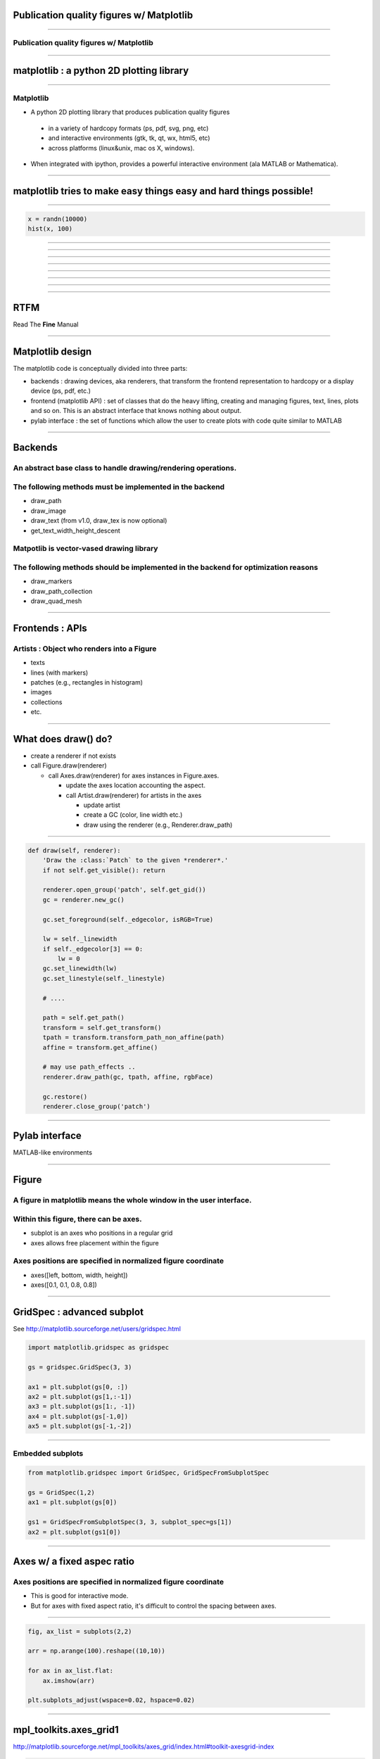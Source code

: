 Publication quality figures w/ Matplotlib
=========================================

----

Publication quality figures w/ Matplotlib
-----------------------------------------

.. image:: http://leejjoon.github.com/pywcsgrid2/images/image.jpg
   :height: 600

----

matplotlib : a python 2D plotting library
=========================================

----

Matplotlib
----------

- A python 2D plotting library that produces publication quality figures 

 - in a variety of hardcopy formats (ps, pdf, svg, png, etc)
 - and interactive environments (gtk, tk, qt, wx, html5, etc)
 - across platforms (linux&unix, mac os X, windows). 

- When integrated with ipython, provides a powerful interactive environment (ala MATLAB or Mathematica).

----

matplotlib tries to make easy things easy and hard things possible!
===================================================================

----

.. code-block:: python

    x = randn(10000)
    hist(x, 100)

.. image:: demo01.png
   :height: 450

----

.. image:: http://matplotlib.sourceforge.net/plot_directive/mpl_examples/pylab_examples/finance_demo.hires.png
   :height: 400

----

.. image:: http://matplotlib.sourceforge.net/plot_directive/mpl_examples/pylab_examples/boxplot_demo2.hires.png
   :height: 400

----

.. image:: http://matplotlib.sourceforge.net/plot_directive/mpl_examples/pylab_examples/finance_work2.hires.png
   :height: 400

----

.. image:: http://leejjoon.github.com/matplotlib_astronomy_gallery/plot_directive/lbvs/fig_lbvs.hires.png
   :height: 400

----

.. image:: http://leejjoon.github.com/matplotlib_astronomy_gallery/plot_directive/tycho/tycho_hst_kpno_01.hires.png
   :height: 400

----

.. image:: http://leejjoon.github.com/matplotlib_astronomy_gallery/plot_directive/cfasurvey/cfa_survey.hires.png
   :height: 400

----

.. image:: http://leejjoon.github.com/matplotlib_astronomy_gallery/plot_directive/healpix/allsky_galactic_proj_06.hires.png
   :height: 400

----

RTFM
====

Read The **Fine** Manual

.. image:: rtfm.jpg
   :height: 400

----

Matplotlib design
=================

The matplotlib code is conceptually divided into three parts:

- backends : drawing devices, aka renderers, that transform the frontend representation to hardcopy or a display device (ps, pdf, etc.)

- frontend (matplotlib API) : set of classes that do the heavy lifting, creating and managing figures, text, lines, plots and so on. This is an abstract interface that knows nothing about output. 

- pylab interface : the set of functions which allow the user to create plots with code quite similar to MATLAB

----

Backends
========

An abstract base class to handle drawing/rendering operations.
--------------------------------------------------------------

The following methods must be implemented in the backend
---------------------------------------------------------

- draw_path
- draw_image
- draw_text (from v1.0, draw_tex is now optional)
- get_text_width_height_descent

Matpotlib is vector-vased drawing library
-----------------------------------------

The following methods should be implemented in the backend for optimization reasons
-----------------------------------------------------------------------------------

- draw_markers
- draw_path_collection
- draw_quad_mesh

----

Frontends : APIs
================

Artists : Object who renders into a Figure
------------------------------------------

- texts
- lines (with markers)
- patches (e.g., rectangles in histogram)
- images
- collections
- etc.

----

What does draw() do?
====================

- create a renderer if not exists

- call Figure.draw(renderer)

  - call Axes.draw(renderer) for axes instances in Figure.axes.

    - update the axes location accounting the aspect.

    - call Artist.draw(renderer) for artists in the axes

      - update artist 

      - create a GC (color, line width etc.)

      - draw using the renderer (e.g., Renderer.draw_path)

----


.. code-block:: python

    def draw(self, renderer):
        'Draw the :class:`Patch` to the given *renderer*.'
        if not self.get_visible(): return

        renderer.open_group('patch', self.get_gid())
        gc = renderer.new_gc()

        gc.set_foreground(self._edgecolor, isRGB=True)

        lw = self._linewidth
        if self._edgecolor[3] == 0:
            lw = 0
        gc.set_linewidth(lw)
        gc.set_linestyle(self._linestyle)

	# ....

        path = self.get_path()
        transform = self.get_transform()
        tpath = transform.transform_path_non_affine(path)
        affine = transform.get_affine()

	# may use path_effects ..
	renderer.draw_path(gc, tpath, affine, rgbFace)

        gc.restore()
        renderer.close_group('patch')


----

Pylab interface
===============

MATLAB-like environments

----

Figure
======

A figure in matplotlib means the whole window in the user interface.
--------------------------------------------------------------------

Within this figure, there can be axes.
--------------------------------------

- subplot is an axes who positions in a regular grid
- axes allows free placement within the figure

Axes positions are specified in normalized figure coordinate
------------------------------------------------------------

- axes([left, bottom, width, height])
- axes([0.1, 0.1, 0.8, 0.8])

----

GridSpec : advanced subplot
===========================

See http://matplotlib.sourceforge.net/users/gridspec.html

.. code-block:: python

    import matplotlib.gridspec as gridspec

    gs = gridspec.GridSpec(3, 3)

    ax1 = plt.subplot(gs[0, :])
    ax2 = plt.subplot(gs[1,:-1])
    ax3 = plt.subplot(gs[1:, -1])
    ax4 = plt.subplot(gs[-1,0])
    ax5 = plt.subplot(gs[-1,-2])

.. image:: http://matplotlib.sourceforge.net/plot_directive/users/plotting/examples/demo_gridspec02.hires.png
   :height: 300


----

Embedded subplots
-----------------

.. code-block:: python

    from matplotlib.gridspec import GridSpec, GridSpecFromSubplotSpec

    gs = GridSpec(1,2)
    ax1 = plt.subplot(gs[0])

    gs1 = GridSpecFromSubplotSpec(3, 3, subplot_spec=gs[1])
    ax2 = plt.subplot(gs1[0])


.. image:: demo02.jpg
   :height: 300

----

Axes w/ a fixed aspec ratio
===========================

Axes positions are specified in normalized figure coordinate
------------------------------------------------------------

- This is good for interactive mode.

- But for axes with fixed aspect ratio, it's difficult to control the
  spacing between axes.

.. image:: demo03.jpg
   :height: 400

----

.. code-block:: python

    fig, ax_list = subplots(2,2)

    arr = np.arange(100).reshape((10,10))

    for ax in ax_list.flat:
        ax.imshow(arr)

    plt.subplots_adjust(wspace=0.02, hspace=0.02)

.. image:: demo04.jpg
   :height: 400

----

mpl_toolkits.axes_grid1
=======================

http://matplotlib.sourceforge.net/mpl_toolkits/axes_grid/index.html#toolkit-axesgrid-index

.. code-block:: python

   from mpl_toolkits.axes_grid1 import ImageGrid

   fig = plt.figure(1)
   grid = ImageGrid(fig, 111, # similar to subplot(111)
                    nrows_ncols = (2, 2), # creates 2x2 grid of axes
                    axes_pad=0.1, # pad between axes in inch.
                    )
   for ax in grid: # sequence-like interface for axes in the grid
      ax.imshow(arr)


.. image:: demo05.jpg
   :height: 300

----

.. image:: http://matplotlib.sourceforge.net/plot_directive/mpl_toolkits/axes_grid/examples/demo_axes_grid.hires.png
   :height: 350

----

.. image:: co_peakT_pv_map.jpg
   :height: 400

----

.. image:: http://matplotlib.sourceforge.net/plot_directive/mpl_toolkits/axes_grid/examples/inset_locator_demo2.hires.png
   :height: 400


----

tight_layout & savefig w/ bbox_inches="tight"
---------------------------------------------

-
- new in mpl v1.1

.. code-block:: python

    plt.plot([0, 1], [0, 1], "-")
    plt.tight_layout()
 
    plt.gca().set_aspect(1)
    plt.tight_layout()
    plt.savefig("a.png", bbox_inches="tight")

----

Path
====

http://matplotlib.sourceforge.net/users/path_tutorial.html#path-tutorial

.. image:: http://matplotlib.sourceforge.net/_images/9f2e84e526.png
   :height: 500

----

http://matplotlib.sourceforge.net/examples/pylab_examples/dolphin.html

.. image:: http://matplotlib.sourceforge.net/plot_directive/mpl_examples/pylab_examples/dolphin.hires.png
   :width: 550

----


Text & TeX
==========

matplotlib support TeX rendering (using TeX)
--------------------------------------------

.. code-block:: python

    tex_string = r'$\displaystyle \mathcal{F} = \int f\left( \phi, c \right)' \
                 r'dV$, $\displaystyle\frac{ \partial \phi } { \partial t }' \
                 r'= -M_{ \phi } \frac{ \delta \mathcal{F} }' \
                 r'{ \delta \phi }$'

    bbox_props = dict(boxstyle="round", fc="0.9", ec="0.5", alpha=0.9)

    plt.text(0.2, 0.15, tex_string,
             {'color' : 'r', 'fontsize' : 20},
             bbox=bbox_props)

.. image:: demo07.jpg
   :height: 300

----

Annotation
==========

http://matplotlib.sourceforge.net/users/annotations_guide.html

Box around Text
---------------

.. image:: http://matplotlib.sourceforge.net/_images/fancybox_demo2.png
   :height: 400

----

.. image:: http://matplotlib.sourceforge.net/_images/annotate_text_arrow.png
   :height: 400

----

Annotation w/ Arrows
--------------------

.. code-block:: python

    plt.plot([0.2], [0.2], "o")
    ann = plt.annotate("Test",
                       xy=(0.2, 0.2), xycoords='data',
                       xytext=(50, 50), textcoords='offset points',
                       arrowprops=dict(arrowstyle="->", shrinkB=10,
                                       connectionstyle="angle3"),
                       size=30
                       )

.. image:: demo08.jpg
   :height: 300

annoation are dragable.

.. code-block:: python

    ann.dragable()

----

.. image:: http://matplotlib.sourceforge.net/plot_directive/mpl_examples/pylab_examples/fancyarrow_demo.hires.png
   :height: 500

----

.. image:: http://matplotlib.sourceforge.net/plot_directive/mpl_examples/pylab_examples/annotation_demo2_00.hires.png
   :height: 450

----

.. image:: http://matplotlib.sourceforge.net/plot_directive/mpl_examples/pylab_examples/annotation_demo2_01.hires.png
   :height: 450


----

Text as path
------------

- http://matplotlib.sourceforge.net/examples/pylab_examples/demo_text_path.html

.. image::  http://matplotlib.sourceforge.net/plot_directive/mpl_examples/pylab_examples/demo_text_path.hires.png
   :height: 500

----

patheffects
-----------

- override draw_path method of the backends

.. code-block:: python

    from matplotlib.patheffects import withStroke
    imshow([[1,2],[2,3]], interpolation="bilinear")
    txt = annotate("test", (1., 1.), (0., 0),
                   arrowprops=dict(arrowstyle="->",
                                   connectionstyle="angle3", lw=2),
                   size=20, ha="center")
    txt.set_path_effects([withStroke(linewidth=3, foreground="w")])
    txt.arrow_patch.set_path_effects([withStroke(linewidth=5, foreground="w")])

.. image::  http://matplotlib.sourceforge.net/_images/patheffect_demo.png
   :width: 700

----

Legend
======

- legend of complex plots : new in v1.1
- `example <http://matplotlib.sourceforge.net/rc/v1.1.0rc1/examples/pylab_examples/legend_demo4.html>`_

.. image :: http://matplotlib.sourceforge.net/rc/v1.1.0rc1/mpl_examples/pylab_examples/legend_demo4.hires.png
   :height: 400

- http://matplotlib.sourceforge.net/users/legend_guide.html

----

- http://matplotlib.sourceforge.net/users/legend_guide.html#legend-location

- use **bbox_to_anchor** and **bbox_transform** parameters to adjust the legend location.

.. image::  http://matplotlib.sourceforge.net/plot_directive/users/plotting/examples/simple_legend01.hires.png
   :height: 450

----

OffsetBox
---------

- can be used for artists w/ mixed coordinate systems

  - size : data transform
  - position : normalized axes transform

- http://matplotlib.sourceforge.net/examples/axes_grid/simple_anchored_artists.html

.. image:: http://matplotlib.sourceforge.net/plot_directive/mpl_examples/axes_grid/simple_anchored_artists.hires.png
   :height: 400

----

Inset Axes
==========

- http://matplotlib.sourceforge.net/examples/axes_grid/inset_locator_demo.html

.. image:: http://matplotlib.sourceforge.net/plot_directive/mpl_examples/axes_grid/inset_locator_demo.hires.png
   :width: 600

----

.. code-block:: python

    from mpl_toolkits.axes_grid1.inset_locator import inset_axes, zoomed_inset_axes
    from mpl_toolkits.axes_grid1.anchored_artists import AnchoredSizeBar


    ax = fig.add_subplot(111)
    ax.set_aspect(1.)

    axins = inset_axes(ax,
                       width="30%", # width = 30% of parent_bbox
                       height=1., # height : 1 inch
                      loc=3)

    axins.axis[:].toggle(ticklabels=False)



----

Inset Axes w/ zoom
------------------

- http://matplotlib.sourceforge.net/examples/axes_grid/inset_locator_demo2.html

.. code-block:: python

    axins = zoomed_inset_axes(ax, 3, loc=1) # zoom = 6

----

Agg filter
----------

- http://matplotlib.sourceforge.net/examples/pylab_examples/demo_agg_filter.html

demo_aggfilter.py
-----------------

.. image:: http://matplotlib.sourceforge.net/plot_directive/mpl_examples/pylab_examples/demo_agg_filter.hires.png
   :height: 450

----

Mixed-mode renderer
-------------------

- pdf backend and ps backend
- During the vector backend, temporarily change into rasterization
  mode. The result is rendered as an image in the vector mode


----

mpl_toolkits
============

- mplot3d
- axes_grid1
- axis_artist
- etc.

----

mplot3d
-------

.. image:: http://matplotlib.sourceforge.net/plot_directive/mpl_examples/mplot3d/subplot3d_demo.hires.png
   :width: 750

----

axisartist
----------

.. image:: http://matplotlib.sourceforge.net/plot_directive/mpl_toolkits/axes_grid/examples/demo_floating_axis.hires.png
   :height: 600

----

.. image:: http://matplotlib.sourceforge.net/plot_directive/mpl_toolkits/axes_grid/examples/demo_floating_axes.hires.png
   :width: 750

----

Gallery
=======

----

.. image:: http://leejjoon.github.com/matplotlib_astronomy_gallery/plot_directive/lbvs/fig_lbvs.hires.png
   :height: 400

----

.. image:: http://leejjoon.github.com/matplotlib_astronomy_gallery/plot_directive/tycho/tycho_hst_kpno_01.hires.png
   :height: 400

----

.. image:: isc_stamps.jpg
   :height: 550

----

.. image:: http://leejjoon.github.com/matplotlib_astronomy_gallery/plot_directive/cfasurvey/cfa_survey.hires.png
   :height: 400

----

.. image:: http://leejjoon.github.com/matplotlib_astronomy_gallery/plot_directive/healpix/allsky_galactic_proj_06.hires.png
   :height: 400


